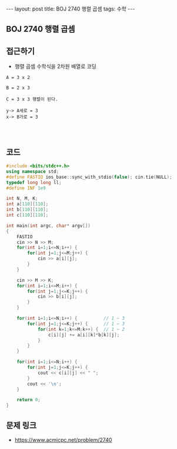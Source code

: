 #+HTML: ---
#+HTML: layout: post
#+HTML: title: BOJ 2740 행렬 곱셈
#+HTML: tags: 수학
#+HTML: ---
#+OPTIONS: ^:nil

** BOJ 2740 행렬 곱셈
** 접근하기
- 행렬 곱셈 수학식을 2차원 배열로 코딩

#+BEGIN_EXAMPLE
A = 3 x 2 

B = 2 x 3

C = 3 x 3 행렬이 된다.

y-> A세로 = 3
x-> B가로 = 3



#+END_EXAMPLE
** 코드
#+BEGIN_SRC cpp
#include <bits/stdc++.h>
using namespace std;
#define FASTIO ios_base::sync_with_stdio(false); cin.tie(NULL);
typedef long long ll;
#define INF 1e9

int N, M, K;
int a[110][110];
int b[110][110];
int c[110][110];

int main(int argc, char* argv[])
{
    FASTIO
    cin >> N >> M;
    for(int i=1;i<=N;i++) {
        for(int j=1;j<=M;j++) {
            cin >> a[i][j];
        }
    }

    cin >> M >> K;
    for(int i=1;i<=M;i++) {
        for(int j=1;j<=K;j++) {
            cin >> b[i][j];
        }
    }

    for(int i=1;i<=N;i++) {          // 1 ~ 3
        for(int j=1;j<=K;j++) {      // 1 ~ 3
            for(int k=1;k<=M;k++) {  // 1 ~ 2
                c[i][j] += a[i][k]*b[k][j];
            }
        }
    }

    for(int i=1;i<=N;i++) {
        for(int j=1;j<=K;j++) {
            cout << c[i][j] << " ";
        }
        cout << '\n';
    }

    return 0;
}
#+END_SRC

** 문제 링크
- https://www.acmicpc.net/problem/2740
